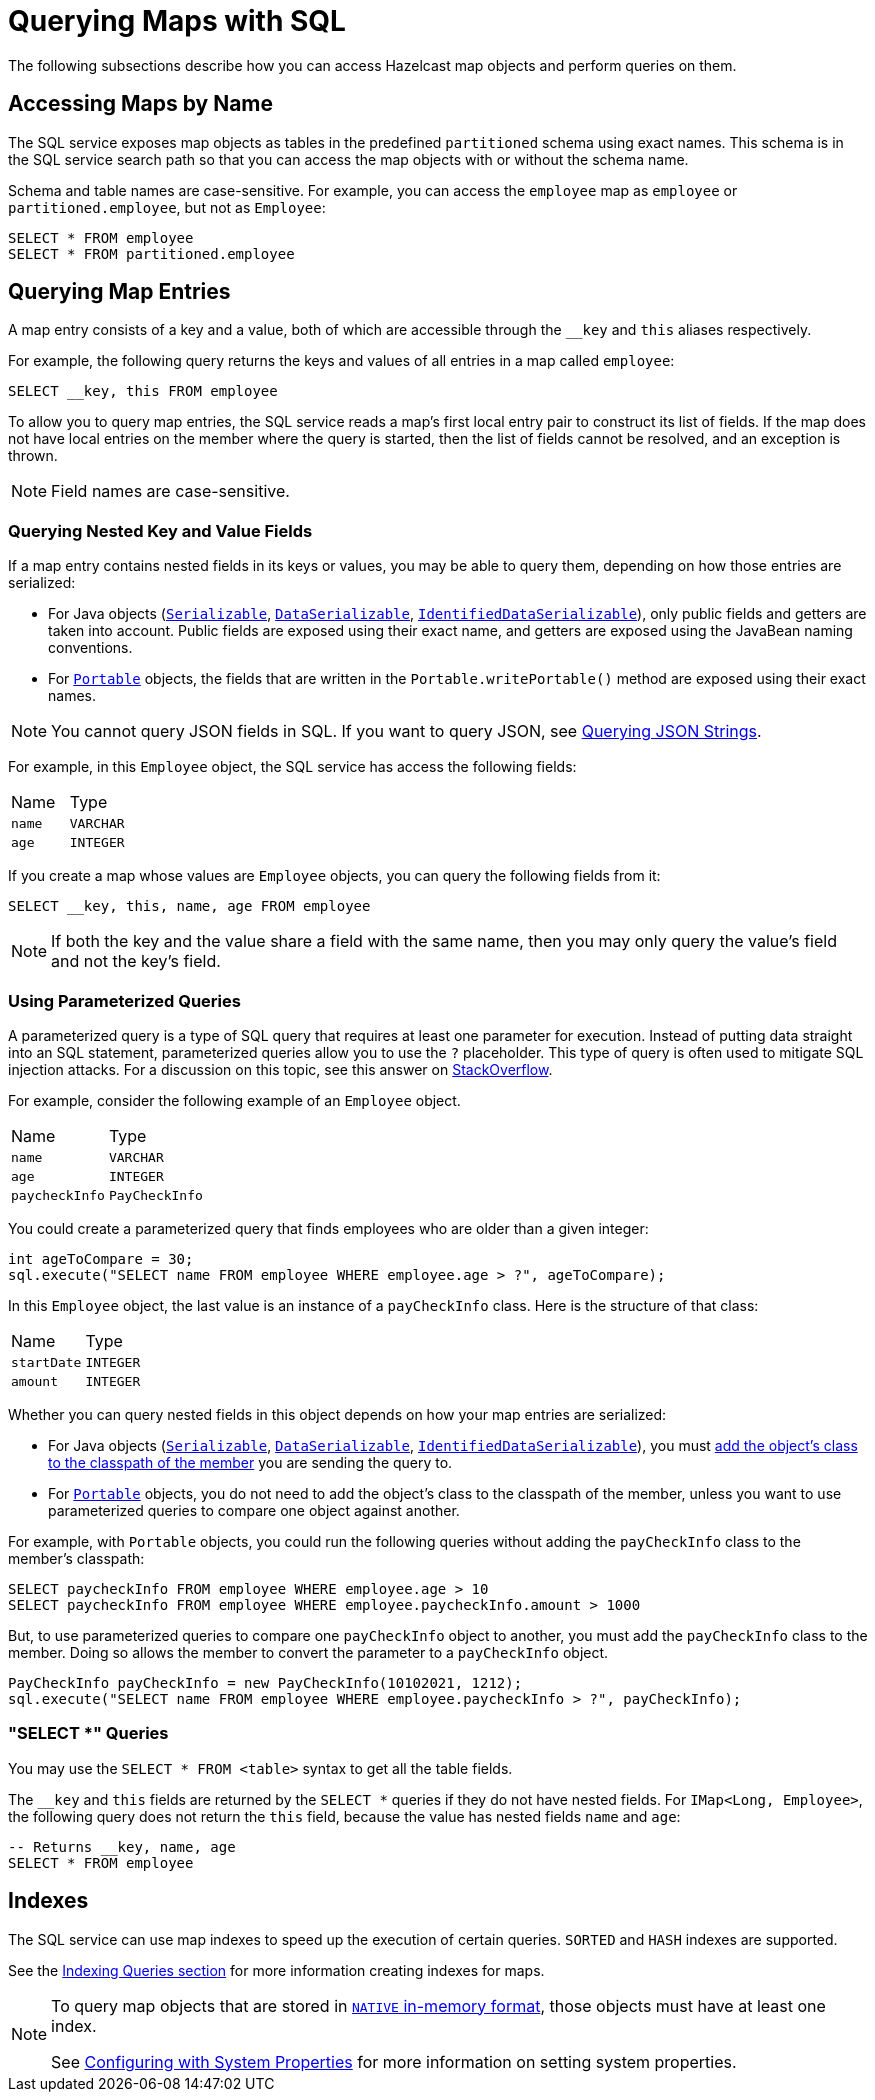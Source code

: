 = Querying Maps with SQL

The following subsections describe how you can access Hazelcast map objects
and perform queries on them.

== Accessing Maps by Name

The SQL service exposes map objects as tables in the predefined `partitioned`
schema using exact names. This schema is in the SQL service search path so that
you can access the map objects with or without the schema name.

Schema and table names are case-sensitive. For example, you can access the `employee` map
as `employee` or `partitioned.employee`, but not as `Employee`:

[source,sql]
----
SELECT * FROM employee
SELECT * FROM partitioned.employee
----

== Querying Map Entries

A map entry consists of a key and a value, both of which are accessible
through the `__key` and `this` aliases respectively.

For example, the following query returns the keys and values of all entries in a map called `employee`:

[source,sql]
----
SELECT __key, this FROM employee
----

To allow you to query map entries, the SQL
service reads a map's first local entry pair to construct its
list of fields. If the map does not have local entries on the member where
the query is started, then the list of fields cannot be resolved, and an
exception is thrown.

NOTE: Field names are case-sensitive.

=== Querying Nested Key and Value Fields

If a map entry contains nested fields in its keys or values, you may be able to query them, depending on how those entries are serialized:

* For Java objects (xref:serialization:implementing-java-serializable.adoc[`Serializable`], xref:serialization:implementing-dataserializable.adoc[`DataSerializable`], xref:serialization:implementing-java-serializable.adoc#identifieddataserializable[`IdentifiedDataSerializable`]), only public
fields and getters are taken into account. Public fields are exposed using their exact name, and getters are exposed using the JavaBean naming conventions.

* For xref:serialization:implementing-portable-serialization.adoc[`Portable`] objects, the fields that are written in the `Portable.writePortable()`
method are exposed using their exact names.

NOTE: You cannot query JSON fields in SQL. If you want to query JSON, see xref:query:how-distributed-query-works.adoc#querying-json-strings[Querying JSON Strings].

For example, in this `Employee` object, the SQL service has access
the following fields:

[cols="1,1"]
|===
| Name
| Type

|`name`
|`VARCHAR`

|`age`
|`INTEGER`
|===

If you create a map whose values are `Employee` objects, you can query the following fields from it:

[source,sql]
----
SELECT __key, this, name, age FROM employee
----

NOTE: If both the key and the value share a field with the same name, then you may only query the value's field and not the key's field.

=== Using Parameterized Queries

A parameterized query is a type of SQL query that requires at least one parameter for execution. Instead of putting data straight into an SQL statement, parameterized queries allow you to use the `?` placeholder. This type of query is often used to mitigate SQL injection attacks. For a discussion on this topic, see this answer on link:https://stackoverflow.com/a/33033576[StackOverflow^].

For example, consider the following example of an `Employee` object.

[cols="1,1"]
|===
| Name
| Type

|`name`
|`VARCHAR`

|`age`
|`INTEGER`

|`paycheckInfo`
|`PayCheckInfo`
|===

You could create a parameterized query that finds employees who are older than a given integer:

[source,java]
----
int ageToCompare = 30;
sql.execute("SELECT name FROM employee WHERE employee.age > ?", ageToCompare);
----

In this `Employee` object, the last value is an instance of a `payCheckInfo` class. Here is the structure of that class:

[cols="1,1"]
|===
| Name
| Type

|`startDate`
|`INTEGER`

|`amount`
|`INTEGER`
|===

Whether you can query nested fields in this object depends on how your map entries are serialized:

- For Java objects (xref:serialization:implementing-java-serializable.adoc[`Serializable`], xref:serialization:implementing-dataserializable.adoc[`DataSerializable`], xref:serialization:implementing-java-serializable.adoc#identifieddataserializable[`IdentifiedDataSerializable`]), you must xref:clusters:deploying-code-on-member.adoc[add the object's class to the classpath of the member] you are sending the query to.

- For xref:serialization:implementing-portable-serialization.adoc[`Portable`] objects, you do not need to add the object's class to the classpath of the member, unless you want to use parameterized queries to compare one object against another.

For example, with `Portable` objects, you could run the following queries without adding the `payCheckInfo` class to the member's classpath:
[source,sql]
----
SELECT paycheckInfo FROM employee WHERE employee.age > 10
SELECT paycheckInfo FROM employee WHERE employee.paycheckInfo.amount > 1000
----

But, to use parameterized queries to compare one `payCheckInfo` object to another, you must add the `payCheckInfo` class to the member. Doing so allows the member to convert the parameter to a `payCheckInfo` object.

[source,java]
----
PayCheckInfo payCheckInfo = new PayCheckInfo(10102021, 1212);
sql.execute("SELECT name FROM employee WHERE employee.paycheckInfo > ?", payCheckInfo);
----

=== "SELECT *" Queries

You may use the `SELECT * FROM <table>` syntax to get all the table fields.

The `__key` and `this` fields are returned by the `SELECT *` queries if they do not
have nested fields. For `IMap<Long, Employee>`, the following query does
not return the `this` field, because the value has nested fields `name` and `age`:

[source,sql]
----
-- Returns __key, name, age
SELECT * FROM employee
----

== Indexes

The SQL service can use map indexes to speed up the execution of certain queries.
`SORTED` and `HASH` indexes are supported.

See the xref:query:how-distributed-query-works.adoc#indexing-queries[Indexing Queries section] for more information creating indexes for maps.

[NOTE]
====
To query map objects that are stored in xref:data-structures:map.adoc#setting-in-memory-format[`NATIVE` in-memory format], those objects must have
at least one index.

See xref:configuration:configuring-with-system-properties.adoc[Configuring with System Properties] for
more information on setting system properties.
====
